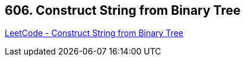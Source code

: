 == 606. Construct String from Binary Tree

https://leetcode.com/problems/construct-string-from-binary-tree/[LeetCode - Construct String from Binary Tree]

